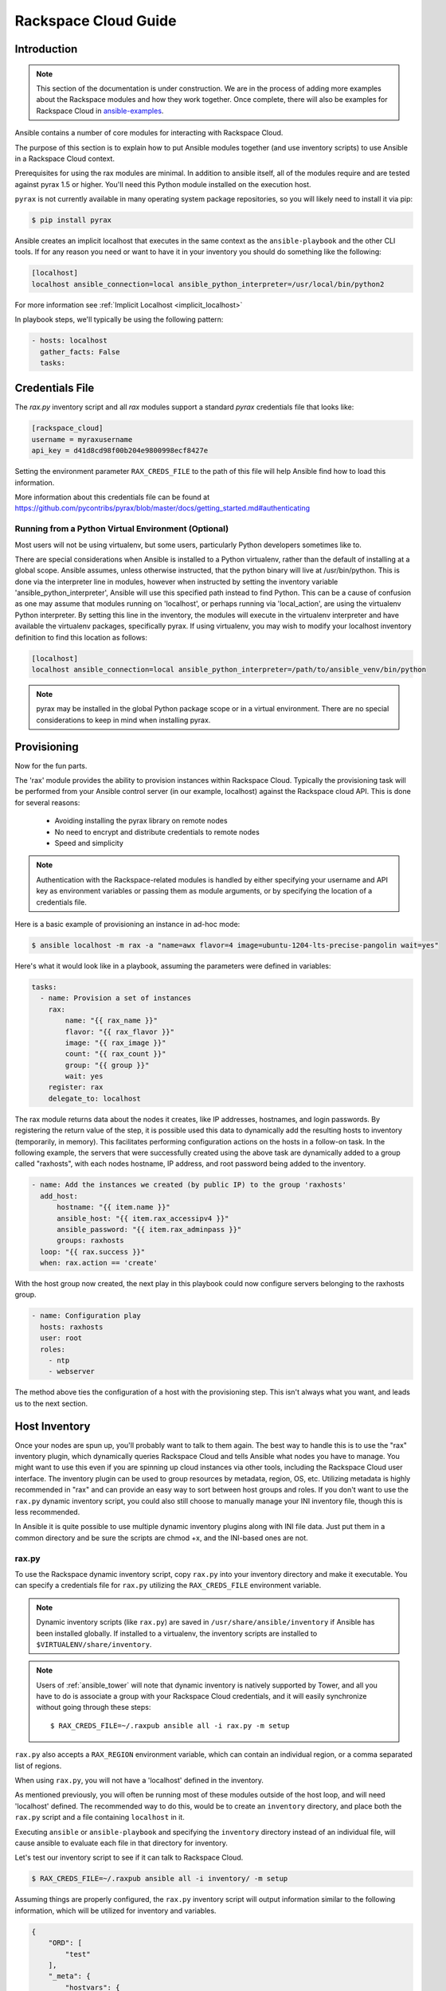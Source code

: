 Rackspace Cloud Guide
=====================

.. _rax_introduction:

Introduction
````````````

.. note:: This section of the documentation is under construction. We are in the process of adding more examples about the Rackspace modules and how they work together.  Once complete, there will also be examples for Rackspace Cloud in `ansible-examples <https://github.com/ansible/ansible-examples/>`_.

Ansible contains a number of core modules for interacting with Rackspace Cloud.  

The purpose of this section is to explain how to put Ansible modules together 
(and use inventory scripts) to use Ansible in a Rackspace Cloud context.

Prerequisites for using the rax modules are minimal.  In addition to ansible itself, 
all of the modules require and are tested against pyrax 1.5 or higher. 
You'll need this Python module installed on the execution host.  

``pyrax`` is not currently available in many operating system
package repositories, so you will likely need to install it via pip:

.. code-block:: bash

    $ pip install pyrax

Ansible creates an implicit localhost that executes in the same context as the ``ansible-playbook`` and the other CLI tools.
If for any reason you need or want to have it in your inventory you should do something like the following:

.. code-block:: ini

    [localhost]
    localhost ansible_connection=local ansible_python_interpreter=/usr/local/bin/python2

For more information see :ref:`Implicit Localhost <implicit_localhost>`

In playbook steps, we'll typically be using the following pattern:

.. code-block:: yaml

    - hosts: localhost
      gather_facts: False
      tasks:

.. _credentials_file:

Credentials File
````````````````

The `rax.py` inventory script and all `rax` modules support a standard `pyrax` credentials file that looks like:

.. code-block:: ini

    [rackspace_cloud]
    username = myraxusername
    api_key = d41d8cd98f00b204e9800998ecf8427e

Setting the environment parameter ``RAX_CREDS_FILE`` to the path of this file will help Ansible find how to load
this information.

More information about this credentials file can be found at 
https://github.com/pycontribs/pyrax/blob/master/docs/getting_started.md#authenticating


.. _virtual_environment:

Running from a Python Virtual Environment (Optional)
++++++++++++++++++++++++++++++++++++++++++++++++++++

Most users will not be using virtualenv, but some users, particularly Python developers sometimes like to.

There are special considerations when Ansible is installed to a Python virtualenv, rather than the default of installing at a global scope. Ansible assumes, unless otherwise instructed, that the python binary will live at /usr/bin/python.  This is done via the interpreter line in modules, however when instructed by setting the inventory variable 'ansible_python_interpreter', Ansible will use this specified path instead to find Python.  This can be a cause of confusion as one may assume that modules running on 'localhost', or perhaps running via 'local_action', are using the virtualenv Python interpreter.  By setting this line in the inventory, the modules will execute in the virtualenv interpreter and have available the virtualenv packages, specifically pyrax. If using virtualenv, you may wish to modify your localhost inventory definition to find this location as follows:

.. code-block:: ini

    [localhost]
    localhost ansible_connection=local ansible_python_interpreter=/path/to/ansible_venv/bin/python

.. note::

    pyrax may be installed in the global Python package scope or in a virtual environment.  There are no special considerations to keep in mind when installing pyrax.

.. _provisioning:

Provisioning
````````````

Now for the fun parts.

The 'rax' module provides the ability to provision instances within Rackspace Cloud.  Typically the provisioning task will be performed from your Ansible control server (in our example, localhost) against the Rackspace cloud API.  This is done for several reasons:

    - Avoiding installing the pyrax library on remote nodes
    - No need to encrypt and distribute credentials to remote nodes
    - Speed and simplicity

.. note::

   Authentication with the Rackspace-related modules is handled by either 
   specifying your username and API key as environment variables or passing
   them as module arguments, or by specifying the location of a credentials
   file.

Here is a basic example of provisioning an instance in ad-hoc mode:

.. code-block:: bash

    $ ansible localhost -m rax -a "name=awx flavor=4 image=ubuntu-1204-lts-precise-pangolin wait=yes"

Here's what it would look like in a playbook, assuming the parameters were defined in variables:

.. code-block:: yaml

    tasks:
      - name: Provision a set of instances
        rax:
            name: "{{ rax_name }}"
            flavor: "{{ rax_flavor }}"
            image: "{{ rax_image }}"
            count: "{{ rax_count }}"
            group: "{{ group }}"
            wait: yes
        register: rax
        delegate_to: localhost

The rax module returns data about the nodes it creates, like IP addresses, hostnames, and login passwords.  By registering the return value of the step, it is possible used this data to dynamically add the resulting hosts to inventory (temporarily, in memory). This facilitates performing configuration actions on the hosts in a follow-on task.  In the following example, the servers that were successfully created using the above task are dynamically added to a group called "raxhosts", with each nodes hostname, IP address, and root password being added to the inventory.

.. code-block:: yaml

    - name: Add the instances we created (by public IP) to the group 'raxhosts'
      add_host:
          hostname: "{{ item.name }}"
          ansible_host: "{{ item.rax_accessipv4 }}"
          ansible_password: "{{ item.rax_adminpass }}"
          groups: raxhosts
      loop: "{{ rax.success }}"
      when: rax.action == 'create'

With the host group now created, the next play in this playbook could now configure servers belonging to the raxhosts group.

.. code-block:: yaml

    - name: Configuration play
      hosts: raxhosts
      user: root
      roles:
        - ntp
        - webserver

The method above ties the configuration of a host with the provisioning step.  This isn't always what you want, and leads us 
to the next section.

.. _host_inventory:

Host Inventory
``````````````

Once your nodes are spun up, you'll probably want to talk to them again.  The best way to handle this is to use the "rax" inventory plugin, which dynamically queries Rackspace Cloud and tells Ansible what nodes you have to manage.  You might want to use this even if you are spinning up cloud instances via other tools, including the Rackspace Cloud user interface. The inventory plugin can be used to group resources by metadata, region, OS, etc.  Utilizing metadata is highly recommended in "rax" and can provide an easy way to sort between host groups and roles. If you don't want to use the ``rax.py`` dynamic inventory script, you could also still choose to manually manage your INI inventory file, though this is less recommended.

In Ansible it is quite possible to use multiple dynamic inventory plugins along with INI file data.  Just put them in a common directory and be sure the scripts are chmod +x, and the INI-based ones are not.

.. _raxpy:

rax.py
++++++

To use the Rackspace dynamic inventory script, copy ``rax.py`` into your inventory directory and make it executable. You can specify a credentials file for ``rax.py`` utilizing the ``RAX_CREDS_FILE`` environment variable.

.. note:: Dynamic inventory scripts (like ``rax.py``) are saved in ``/usr/share/ansible/inventory`` if Ansible has been installed globally.  If installed to a virtualenv, the inventory scripts are installed to ``$VIRTUALENV/share/inventory``.

.. note:: Users of :ref:`ansible_tower` will note that dynamic inventory is natively supported by Tower, and all you have to do is associate a group with your Rackspace Cloud credentials, and it will easily synchronize without going through these steps::

    $ RAX_CREDS_FILE=~/.raxpub ansible all -i rax.py -m setup

``rax.py`` also accepts a ``RAX_REGION`` environment variable, which can contain an individual region, or a comma separated list of regions.

When using ``rax.py``, you will not have a 'localhost' defined in the inventory.  

As mentioned previously, you will often be running most of these modules outside of the host loop, and will need 'localhost' defined.  The recommended way to do this, would be to create an ``inventory`` directory, and place both the ``rax.py`` script and a file containing ``localhost`` in it.

Executing ``ansible`` or ``ansible-playbook`` and specifying the ``inventory`` directory instead 
of an individual file, will cause ansible to evaluate each file in that directory for inventory.

Let's test our inventory script to see if it can talk to Rackspace Cloud.

.. code-block:: bash

    $ RAX_CREDS_FILE=~/.raxpub ansible all -i inventory/ -m setup

Assuming things are properly configured, the ``rax.py`` inventory script will output information similar to the 
following information, which will be utilized for inventory and variables. 

.. code-block:: json

    {
        "ORD": [
            "test"
        ],
        "_meta": {
            "hostvars": {
                "test": {
                    "ansible_host": "198.51.100.1",
                    "rax_accessipv4": "198.51.100.1",
                    "rax_accessipv6": "2001:DB8::2342",
                    "rax_addresses": {
                        "private": [
                            {
                                "addr": "192.0.2.2",
                                "version": 4
                            }
                        ],
                        "public": [
                            {
                                "addr": "198.51.100.1",
                                "version": 4
                            },
                            {
                                "addr": "2001:DB8::2342",
                                "version": 6
                            }
                        ]
                    },
                    "rax_config_drive": "",
                    "rax_created": "2013-11-14T20:48:22Z",
                    "rax_flavor": {
                        "id": "performance1-1",
                        "links": [
                            {
                                "href": "https://ord.servers.api.rackspacecloud.com/111111/flavors/performance1-1",
                                "rel": "bookmark"
                            }
                        ]
                    },
                    "rax_hostid": "e7b6961a9bd943ee82b13816426f1563bfda6846aad84d52af45a4904660cde0",
                    "rax_human_id": "test",
                    "rax_id": "099a447b-a644-471f-87b9-a7f580eb0c2a",
                    "rax_image": {
                        "id": "b211c7bf-b5b4-4ede-a8de-a4368750c653",
                        "links": [
                            {
                                "href": "https://ord.servers.api.rackspacecloud.com/111111/images/b211c7bf-b5b4-4ede-a8de-a4368750c653",
                                "rel": "bookmark"
                            }
                        ]
                    },
                    "rax_key_name": null,
                    "rax_links": [
                        {
                            "href": "https://ord.servers.api.rackspacecloud.com/v2/111111/servers/099a447b-a644-471f-87b9-a7f580eb0c2a",
                            "rel": "self"
                        },
                        {
                            "href": "https://ord.servers.api.rackspacecloud.com/111111/servers/099a447b-a644-471f-87b9-a7f580eb0c2a",
                            "rel": "bookmark"
                        }
                    ],
                    "rax_metadata": {
                        "foo": "bar"
                    },
                    "rax_name": "test",
                    "rax_name_attr": "name",
                    "rax_networks": {
                        "private": [
                            "192.0.2.2"
                        ],
                        "public": [
                            "198.51.100.1",
                            "2001:DB8::2342"
                        ]
                    },
                    "rax_os-dcf_diskconfig": "AUTO",
                    "rax_os-ext-sts_power_state": 1,
                    "rax_os-ext-sts_task_state": null,
                    "rax_os-ext-sts_vm_state": "active",
                    "rax_progress": 100,
                    "rax_status": "ACTIVE",
                    "rax_tenant_id": "111111",
                    "rax_updated": "2013-11-14T20:49:27Z",
                    "rax_user_id": "22222"
                }
            }
        }
    }

.. _standard_inventory:

Standard Inventory
++++++++++++++++++

When utilizing a standard ini formatted inventory file (as opposed to the inventory plugin), it may still be advantageous to retrieve discoverable hostvar information  from the Rackspace API.

This can be achieved with the ``rax_facts`` module and an inventory file similar to the following:

.. code-block:: ini

    [test_servers]
    hostname1 rax_region=ORD
    hostname2 rax_region=ORD

.. code-block:: yaml

    - name: Gather info about servers
      hosts: test_servers
      gather_facts: False
      tasks:
        - name: Get facts about servers
          rax_facts:
            credentials: ~/.raxpub
            name: "{{ inventory_hostname }}"
            region: "{{ rax_region }}"
          delegate_to: localhost
        - name: Map some facts
          set_fact:
            ansible_host: "{{ rax_accessipv4 }}"

While you don't need to know how it works, it may be interesting to know what kind of variables are returned.

The ``rax_facts`` module provides facts as followings, which match the ``rax.py`` inventory script:

.. code-block:: json

    {
        "ansible_facts": {
            "rax_accessipv4": "198.51.100.1",
            "rax_accessipv6": "2001:DB8::2342",
            "rax_addresses": {
                "private": [
                    {
                        "addr": "192.0.2.2",
                        "version": 4
                    }
                ],
                "public": [
                    {
                        "addr": "198.51.100.1",
                        "version": 4
                    },
                    {
                        "addr": "2001:DB8::2342",
                        "version": 6
                    }
                ]
            },
            "rax_config_drive": "",
            "rax_created": "2013-11-14T20:48:22Z",
            "rax_flavor": {
                "id": "performance1-1",
                "links": [
                    {
                        "href": "https://ord.servers.api.rackspacecloud.com/111111/flavors/performance1-1",
                        "rel": "bookmark"
                    }
                ]
            },
            "rax_hostid": "e7b6961a9bd943ee82b13816426f1563bfda6846aad84d52af45a4904660cde0",
            "rax_human_id": "test",
            "rax_id": "099a447b-a644-471f-87b9-a7f580eb0c2a",
            "rax_image": {
                "id": "b211c7bf-b5b4-4ede-a8de-a4368750c653",
                "links": [
                    {
                        "href": "https://ord.servers.api.rackspacecloud.com/111111/images/b211c7bf-b5b4-4ede-a8de-a4368750c653",
                        "rel": "bookmark"
                    }
                ]
            },
            "rax_key_name": null,
            "rax_links": [
                {
                    "href": "https://ord.servers.api.rackspacecloud.com/v2/111111/servers/099a447b-a644-471f-87b9-a7f580eb0c2a",
                    "rel": "self"
                },
                {
                    "href": "https://ord.servers.api.rackspacecloud.com/111111/servers/099a447b-a644-471f-87b9-a7f580eb0c2a",
                    "rel": "bookmark"
                }
            ],
            "rax_metadata": {
                "foo": "bar"
            },
            "rax_name": "test",
            "rax_name_attr": "name",
            "rax_networks": {
                "private": [
                    "192.0.2.2"
                ],
                "public": [
                    "198.51.100.1",
                    "2001:DB8::2342"
                ]
            },
            "rax_os-dcf_diskconfig": "AUTO",
            "rax_os-ext-sts_power_state": 1,
            "rax_os-ext-sts_task_state": null,
            "rax_os-ext-sts_vm_state": "active",
            "rax_progress": 100,
            "rax_status": "ACTIVE",
            "rax_tenant_id": "111111",
            "rax_updated": "2013-11-14T20:49:27Z",
            "rax_user_id": "22222"
        },
        "changed": false
    }


Use Cases
`````````

This section covers some additional usage examples built around a specific use case.

.. _network_and_server:

Network and Server
++++++++++++++++++

Create an isolated cloud network and build a server

.. code-block:: yaml

    - name: Build Servers on an Isolated Network
      hosts: localhost
      gather_facts: False
      tasks:
        - name: Network create request
          rax_network:
            credentials: ~/.raxpub
            label: my-net
            cidr: 192.168.3.0/24
            region: IAD
            state: present
          delegate_to: localhost

        - name: Server create request
          rax:
            credentials: ~/.raxpub
            name: web%04d.example.org
            flavor: 2
            image: ubuntu-1204-lts-precise-pangolin
            disk_config: manual
            networks:
              - public
              - my-net
            region: IAD
            state: present
            count: 5
            exact_count: yes
            group: web
            wait: yes
            wait_timeout: 360
          register: rax
          delegate_to: localhost

.. _complete_environment:

Complete Environment
++++++++++++++++++++

Build a complete webserver environment with servers, custom networks and load balancers, install nginx and create a custom index.html

.. code-block:: yaml

    ---
    - name: Build environment
      hosts: localhost
      gather_facts: False
      tasks:
        - name: Load Balancer create request
          rax_clb:
            credentials: ~/.raxpub
            name: my-lb
            port: 80
            protocol: HTTP
            algorithm: ROUND_ROBIN
            type: PUBLIC
            timeout: 30
            region: IAD
            wait: yes
            state: present
            meta:
              app: my-cool-app
          register: clb

        - name: Network create request
          rax_network:
            credentials: ~/.raxpub
            label: my-net
            cidr: 192.168.3.0/24
            state: present
            region: IAD
          register: network

        - name: Server create request
          rax:
            credentials: ~/.raxpub
            name: web%04d.example.org
            flavor: performance1-1
            image: ubuntu-1204-lts-precise-pangolin
            disk_config: manual
            networks:
              - public
              - private
              - my-net
            region: IAD
            state: present
            count: 5
            exact_count: yes
            group: web
            wait: yes
          register: rax

        - name: Add servers to web host group
          add_host:
            hostname: "{{ item.name }}"
            ansible_host: "{{ item.rax_accessipv4 }}"
            ansible_password: "{{ item.rax_adminpass }}"
            ansible_user: root
            groups: web
          loop: "{{ rax.success }}"
          when: rax.action == 'create'

        - name: Add servers to Load balancer
          rax_clb_nodes:
            credentials: ~/.raxpub
            load_balancer_id: "{{ clb.balancer.id }}"
            address: "{{ item.rax_networks.private|first }}"
            port: 80
            condition: enabled
            type: primary
            wait: yes
            region: IAD
          loop: "{{ rax.success }}"
          when: rax.action == 'create'

    - name: Configure servers
      hosts: web
      handlers:
        - name: restart nginx
          service: name=nginx state=restarted

      tasks:
        - name: Install nginx
          apt: pkg=nginx state=latest update_cache=yes cache_valid_time=86400
          notify:
            - restart nginx

        - name: Ensure nginx starts on boot
          service: name=nginx state=started enabled=yes

        - name: Create custom index.html
          copy: content="{{ inventory_hostname }}" dest=/usr/share/nginx/www/index.html
                owner=root group=root mode=0644

.. _rackconnect_and_manged_cloud:

RackConnect and Managed Cloud
+++++++++++++++++++++++++++++

When using RackConnect version 2 or Rackspace Managed Cloud there are Rackspace automation tasks that are executed on the servers you create after they are successfully built. If your automation executes before the RackConnect or Managed Cloud automation, you can cause failures and unusable servers.

These examples show creating servers, and ensuring that the Rackspace automation has completed before Ansible continues onwards.

For simplicity, these examples are joined, however both are only needed when using RackConnect.  When only using Managed Cloud, the RackConnect portion can be ignored.

The RackConnect portions only apply to RackConnect version 2.

.. _using_a_control_machine:

Using a Control Machine
***********************

.. code-block:: yaml

    - name: Create an exact count of servers
      hosts: localhost
      gather_facts: False
      tasks:
        - name: Server build requests
          rax:
            credentials: ~/.raxpub
            name: web%03d.example.org
            flavor: performance1-1
            image: ubuntu-1204-lts-precise-pangolin
            disk_config: manual
            region: DFW
            state: present
            count: 1
            exact_count: yes
            group: web
            wait: yes
          register: rax

        - name: Add servers to in memory groups
          add_host:
            hostname: "{{ item.name }}"
            ansible_host: "{{ item.rax_accessipv4 }}"
            ansible_password: "{{ item.rax_adminpass }}"
            ansible_user: root
            rax_id: "{{ item.rax_id }}"
            groups: web,new_web
          loop: "{{ rax.success }}"
          when: rax.action == 'create'

    - name: Wait for rackconnect and managed cloud automation to complete
      hosts: new_web
      gather_facts: false
      tasks:
        - name: ensure we run all tasks from localhost
          delegate_to: localhost
          block:
            - name: Wait for rackconnnect automation to complete
              rax_facts:
                credentials: ~/.raxpub
                id: "{{ rax_id }}"
                region: DFW
              register: rax_facts
              until: rax_facts.ansible_facts['rax_metadata']['rackconnect_automation_status']|default('') == 'DEPLOYED'
              retries: 30
              delay: 10

            - name: Wait for managed cloud automation to complete
              rax_facts:
                credentials: ~/.raxpub
                id: "{{ rax_id }}"
                region: DFW
              register: rax_facts
              until: rax_facts.ansible_facts['rax_metadata']['rax_service_level_automation']|default('') == 'Complete'
              retries: 30
              delay: 10

    - name: Update new_web hosts with IP that RackConnect assigns
      hosts: new_web
      gather_facts: false
      tasks:
        - name: Get facts about servers
          rax_facts:
            name: "{{ inventory_hostname }}"
            region: DFW
          delegate_to: localhost
        - name: Map some facts
          set_fact:
            ansible_host: "{{ rax_accessipv4 }}"

    - name: Base Configure Servers
      hosts: web
      roles:
        - role: users

        - role: openssh
          opensshd_PermitRootLogin: "no"

        - role: ntp

.. _using_ansible_pull:

Using Ansible Pull
******************

.. code-block:: yaml

    ---
    - name: Ensure Rackconnect and Managed Cloud Automation is complete
      hosts: all
      tasks:
        - name: ensure we run all tasks from localhost
          delegate_to: localhost
          block:
            - name: Check for completed bootstrap
              stat:
                path: /etc/bootstrap_complete
              register: bootstrap

            - name: Get region
              command: xenstore-read vm-data/provider_data/region
              register: rax_region
              when: bootstrap.stat.exists != True

            - name: Wait for rackconnect automation to complete
              uri:
                url: "https://{{ rax_region.stdout|trim }}.api.rackconnect.rackspace.com/v1/automation_status?format=json"
                return_content: yes
              register: automation_status
              when: bootstrap.stat.exists != True
              until: automation_status['automation_status']|default('') == 'DEPLOYED'
              retries: 30
              delay: 10

            - name: Wait for managed cloud automation to complete
              wait_for:
                path: /tmp/rs_managed_cloud_automation_complete
                delay: 10
              when: bootstrap.stat.exists != True

            - name: Set bootstrap completed
              file:
                path: /etc/bootstrap_complete
                state: touch
                owner: root
                group: root
                mode: 0400

    - name: Base Configure Servers
      hosts: all
      roles:
        - role: users

        - role: openssh
          opensshd_PermitRootLogin: "no"

        - role: ntp

.. _using_ansible_pull_with_xenstore:

Using Ansible Pull with XenStore
********************************

.. code-block:: yaml

    ---
    - name: Ensure Rackconnect and Managed Cloud Automation is complete
      hosts: all
      tasks:
        - name: Check for completed bootstrap
          stat:
            path: /etc/bootstrap_complete
          register: bootstrap

        - name: Wait for rackconnect_automation_status xenstore key to exist
          command: xenstore-exists vm-data/user-metadata/rackconnect_automation_status
          register: rcas_exists
          when: bootstrap.stat.exists != True
          failed_when: rcas_exists.rc|int > 1
          until: rcas_exists.rc|int == 0
          retries: 30
          delay: 10

        - name: Wait for rackconnect automation to complete
          command: xenstore-read vm-data/user-metadata/rackconnect_automation_status
          register: rcas
          when: bootstrap.stat.exists != True
          until: rcas.stdout|replace('"', '') == 'DEPLOYED'
          retries: 30
          delay: 10

        - name: Wait for rax_service_level_automation xenstore key to exist
          command: xenstore-exists vm-data/user-metadata/rax_service_level_automation
          register: rsla_exists
          when: bootstrap.stat.exists != True
          failed_when: rsla_exists.rc|int > 1
          until: rsla_exists.rc|int == 0
          retries: 30
          delay: 10

        - name: Wait for managed cloud automation to complete
          command: xenstore-read vm-data/user-metadata/rackconnect_automation_status
          register: rsla
          when: bootstrap.stat.exists != True
          until: rsla.stdout|replace('"', '') == 'DEPLOYED'
          retries: 30
          delay: 10

        - name: Set bootstrap completed
          file:
            path: /etc/bootstrap_complete
            state: touch
            owner: root
            group: root
            mode: 0400

    - name: Base Configure Servers
      hosts: all
      roles:
        - role: users

        - role: openssh
          opensshd_PermitRootLogin: "no"

        - role: ntp

.. _advanced_usage:

Advanced Usage
``````````````

.. _awx_autoscale:

Autoscaling with Tower
++++++++++++++++++++++

:ref:`ansible_tower` also contains a very nice feature for auto-scaling use cases.  
In this mode, a simple curl script can call a defined URL and the server will "dial out" to the requester 
and configure an instance that is spinning up.  This can be a great way to reconfigure ephemeral nodes.
See the Tower documentation for more details.  

A benefit of using the callback in Tower over pull mode is that job results are still centrally recorded 
and less information has to be shared with remote hosts.

.. _pending_information:

Orchestration in the Rackspace Cloud
++++++++++++++++++++++++++++++++++++

Ansible is a powerful orchestration tool, and rax modules allow you the opportunity to orchestrate complex tasks, deployments, and configurations.  The key here is to automate provisioning of infrastructure, like any other piece of software in an environment.  Complex deployments might have previously required manual manipulation of load balancers, or manual provisioning of servers.  Utilizing the rax modules included with Ansible, one can make the deployment of additional nodes contingent on the current number of running nodes, or the configuration of a clustered application dependent on the number of nodes with common metadata.  One could automate the following scenarios, for example:

* Servers that are removed from a Cloud Load Balancer one-by-one, updated, verified, and returned to the load balancer pool
* Expansion of an already-online environment, where nodes are provisioned, bootstrapped, configured, and software installed
* A procedure where app log files are uploaded to a central location, like Cloud Files, before a node is decommissioned
* Servers and load balancers that have DNS records created and destroyed on creation and decommissioning, respectively




